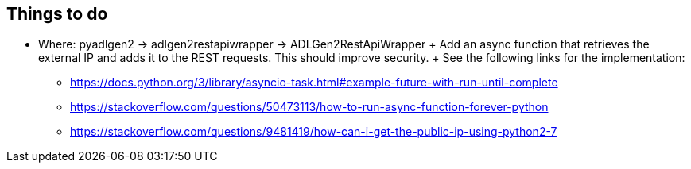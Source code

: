 == Things to do ==

* Where: pyadlgen2 -> adlgen2restapiwrapper -> ADLGen2RestApiWrapper
	+
	Add an async function that retrieves the external IP and adds it to the REST requests. This should improve security.
	+
	See the following links for the implementation:
** https://docs.python.org/3/library/asyncio-task.html#example-future-with-run-until-complete
** https://stackoverflow.com/questions/50473113/how-to-run-async-function-forever-python
** https://stackoverflow.com/questions/9481419/how-can-i-get-the-public-ip-using-python2-7